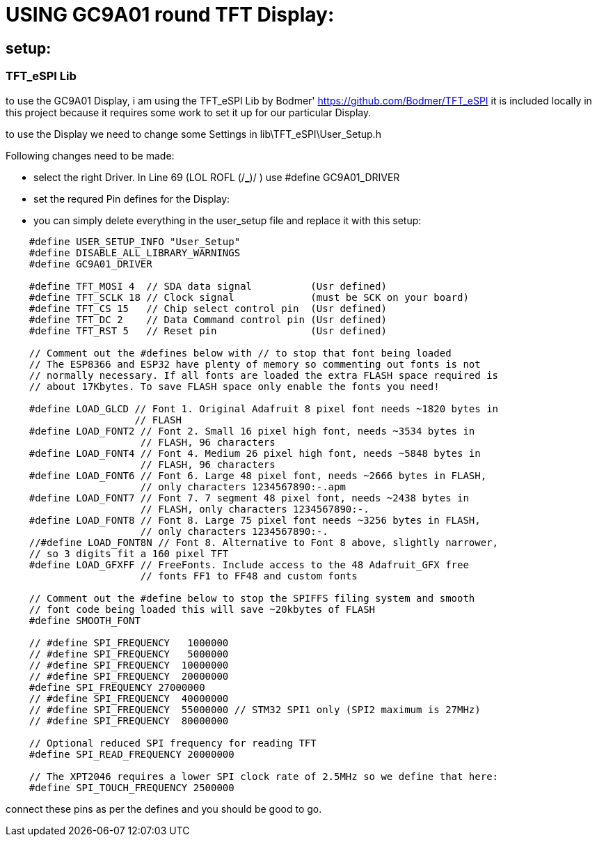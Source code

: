 
# USING GC9A01 round TFT Display:

## setup:

### TFT_eSPI Lib

to use the GC9A01 Display, i am using the TFT_eSPI Lib by Bodmer'
https://github.com/Bodmer/TFT_eSPI
it is included locally in this project because it requires some work to set it up for our particular Display.

to use the Display we need to change some Settings in lib\TFT_eSPI\User_Setup.h

Following changes need to be made:

 - select the right Driver. In Line 69 (LOL ROFL (/*_*)/ ) use #define GC9A01_DRIVER

 - set the requred Pin defines for the Display:

 - you can simply delete everything in the user_setup file and replace it with this setup:

[source,c++]
----
    #define USER_SETUP_INFO "User_Setup"
    #define DISABLE_ALL_LIBRARY_WARNINGS
    #define GC9A01_DRIVER

    #define TFT_MOSI 4  // SDA data signal          (Usr defined)
    #define TFT_SCLK 18 // Clock signal             (must be SCK on your board)
    #define TFT_CS 15   // Chip select control pin  (Usr defined)
    #define TFT_DC 2    // Data Command control pin (Usr defined)
    #define TFT_RST 5   // Reset pin                (Usr defined)

    // Comment out the #defines below with // to stop that font being loaded
    // The ESP8366 and ESP32 have plenty of memory so commenting out fonts is not
    // normally necessary. If all fonts are loaded the extra FLASH space required is
    // about 17Kbytes. To save FLASH space only enable the fonts you need!
    
    #define LOAD_GLCD // Font 1. Original Adafruit 8 pixel font needs ~1820 bytes in
                      // FLASH
    #define LOAD_FONT2 // Font 2. Small 16 pixel high font, needs ~3534 bytes in
                       // FLASH, 96 characters
    #define LOAD_FONT4 // Font 4. Medium 26 pixel high font, needs ~5848 bytes in
                       // FLASH, 96 characters
    #define LOAD_FONT6 // Font 6. Large 48 pixel font, needs ~2666 bytes in FLASH,
                       // only characters 1234567890:-.apm
    #define LOAD_FONT7 // Font 7. 7 segment 48 pixel font, needs ~2438 bytes in
                       // FLASH, only characters 1234567890:-.
    #define LOAD_FONT8 // Font 8. Large 75 pixel font needs ~3256 bytes in FLASH,
                       // only characters 1234567890:-.
    //#define LOAD_FONT8N // Font 8. Alternative to Font 8 above, slightly narrower,
    // so 3 digits fit a 160 pixel TFT
    #define LOAD_GFXFF // FreeFonts. Include access to the 48 Adafruit_GFX free
                       // fonts FF1 to FF48 and custom fonts
    
    // Comment out the #define below to stop the SPIFFS filing system and smooth
    // font code being loaded this will save ~20kbytes of FLASH
    #define SMOOTH_FONT
    
    // #define SPI_FREQUENCY   1000000
    // #define SPI_FREQUENCY   5000000
    // #define SPI_FREQUENCY  10000000
    // #define SPI_FREQUENCY  20000000
    #define SPI_FREQUENCY 27000000
    // #define SPI_FREQUENCY  40000000
    // #define SPI_FREQUENCY  55000000 // STM32 SPI1 only (SPI2 maximum is 27MHz)
    // #define SPI_FREQUENCY  80000000
    
    // Optional reduced SPI frequency for reading TFT
    #define SPI_READ_FREQUENCY 20000000
    
    // The XPT2046 requires a lower SPI clock rate of 2.5MHz so we define that here:
    #define SPI_TOUCH_FREQUENCY 2500000
----

connect these pins as per the defines and you should be good to go.

